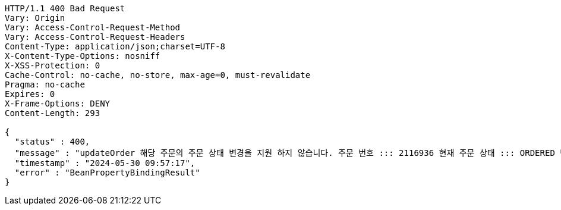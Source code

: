 [source,http,options="nowrap"]
----
HTTP/1.1 400 Bad Request
Vary: Origin
Vary: Access-Control-Request-Method
Vary: Access-Control-Request-Headers
Content-Type: application/json;charset=UTF-8
X-Content-Type-Options: nosniff
X-XSS-Protection: 0
Cache-Control: no-cache, no-store, max-age=0, must-revalidate
Pragma: no-cache
Expires: 0
X-Frame-Options: DENY
Content-Length: 293

{
  "status" : 400,
  "message" : "updateOrder 해당 주문의 주문 상태 변경을 지원 하지 않습니다. 주문 번호 ::: 2116936 현재 주문 상태 ::: ORDERED 변경 불가 상태 ::: SETTLEMENT",
  "timestamp" : "2024-05-30 09:57:17",
  "error" : "BeanPropertyBindingResult"
}
----
